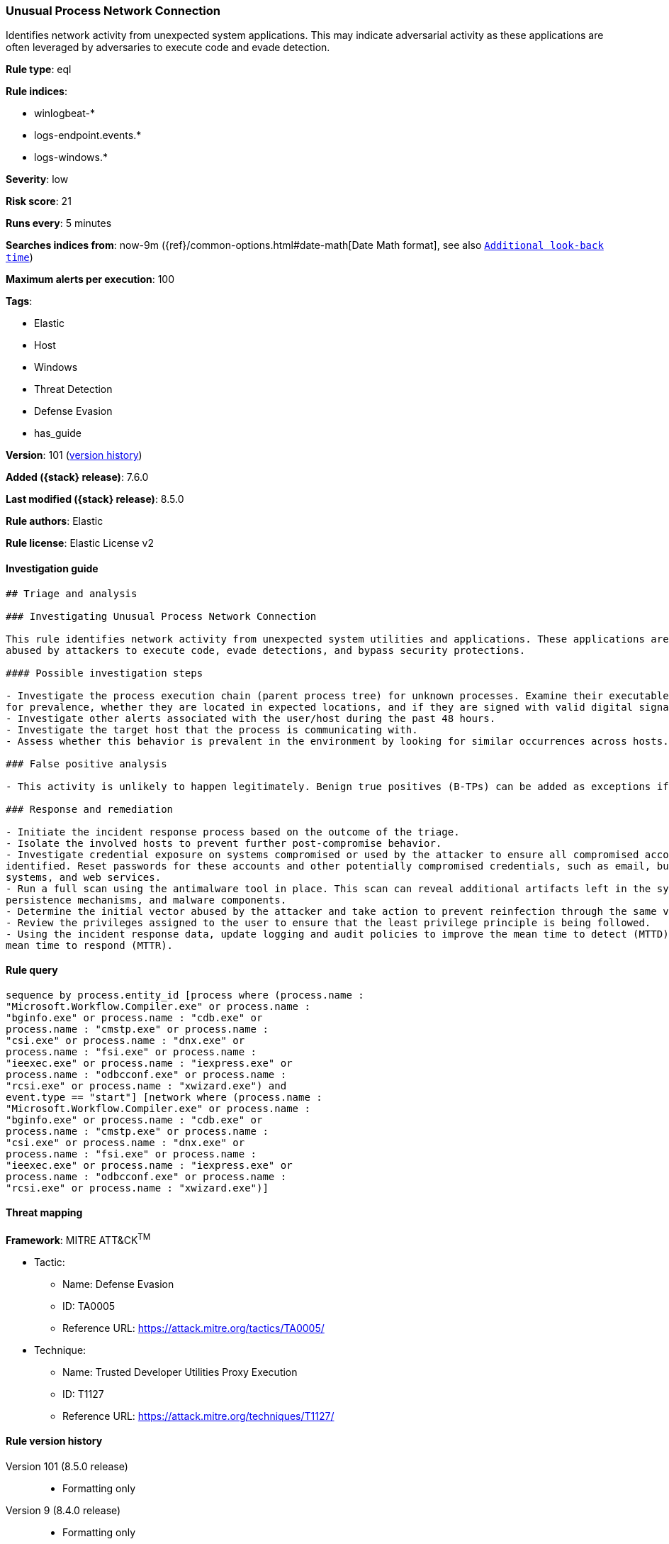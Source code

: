 [[unusual-process-network-connection]]
=== Unusual Process Network Connection

Identifies network activity from unexpected system applications. This may indicate adversarial activity as these applications are often leveraged by adversaries to execute code and evade detection.

*Rule type*: eql

*Rule indices*:

* winlogbeat-*
* logs-endpoint.events.*
* logs-windows.*

*Severity*: low

*Risk score*: 21

*Runs every*: 5 minutes

*Searches indices from*: now-9m ({ref}/common-options.html#date-math[Date Math format], see also <<rule-schedule, `Additional look-back time`>>)

*Maximum alerts per execution*: 100

*Tags*:

* Elastic
* Host
* Windows
* Threat Detection
* Defense Evasion
* has_guide

*Version*: 101 (<<unusual-process-network-connection-history, version history>>)

*Added ({stack} release)*: 7.6.0

*Last modified ({stack} release)*: 8.5.0

*Rule authors*: Elastic

*Rule license*: Elastic License v2

==== Investigation guide


[source,markdown]
----------------------------------
## Triage and analysis

### Investigating Unusual Process Network Connection

This rule identifies network activity from unexpected system utilities and applications. These applications are commonly
abused by attackers to execute code, evade detections, and bypass security protections.

#### Possible investigation steps

- Investigate the process execution chain (parent process tree) for unknown processes. Examine their executable files
for prevalence, whether they are located in expected locations, and if they are signed with valid digital signatures.
- Investigate other alerts associated with the user/host during the past 48 hours.
- Investigate the target host that the process is communicating with.
- Assess whether this behavior is prevalent in the environment by looking for similar occurrences across hosts.

### False positive analysis

- This activity is unlikely to happen legitimately. Benign true positives (B-TPs) can be added as exceptions if necessary.

### Response and remediation

- Initiate the incident response process based on the outcome of the triage.
- Isolate the involved hosts to prevent further post-compromise behavior.
- Investigate credential exposure on systems compromised or used by the attacker to ensure all compromised accounts are
identified. Reset passwords for these accounts and other potentially compromised credentials, such as email, business
systems, and web services.
- Run a full scan using the antimalware tool in place. This scan can reveal additional artifacts left in the system,
persistence mechanisms, and malware components.
- Determine the initial vector abused by the attacker and take action to prevent reinfection through the same vector.
- Review the privileges assigned to the user to ensure that the least privilege principle is being followed.
- Using the incident response data, update logging and audit policies to improve the mean time to detect (MTTD) and the
mean time to respond (MTTR).

----------------------------------


==== Rule query


[source,js]
----------------------------------
sequence by process.entity_id [process where (process.name :
"Microsoft.Workflow.Compiler.exe" or process.name :
"bginfo.exe" or process.name : "cdb.exe" or
process.name : "cmstp.exe" or process.name :
"csi.exe" or process.name : "dnx.exe" or
process.name : "fsi.exe" or process.name :
"ieexec.exe" or process.name : "iexpress.exe" or
process.name : "odbcconf.exe" or process.name :
"rcsi.exe" or process.name : "xwizard.exe") and
event.type == "start"] [network where (process.name :
"Microsoft.Workflow.Compiler.exe" or process.name :
"bginfo.exe" or process.name : "cdb.exe" or
process.name : "cmstp.exe" or process.name :
"csi.exe" or process.name : "dnx.exe" or
process.name : "fsi.exe" or process.name :
"ieexec.exe" or process.name : "iexpress.exe" or
process.name : "odbcconf.exe" or process.name :
"rcsi.exe" or process.name : "xwizard.exe")]
----------------------------------

==== Threat mapping

*Framework*: MITRE ATT&CK^TM^

* Tactic:
** Name: Defense Evasion
** ID: TA0005
** Reference URL: https://attack.mitre.org/tactics/TA0005/
* Technique:
** Name: Trusted Developer Utilities Proxy Execution
** ID: T1127
** Reference URL: https://attack.mitre.org/techniques/T1127/

[[unusual-process-network-connection-history]]
==== Rule version history

Version 101 (8.5.0 release)::
* Formatting only

Version 9 (8.4.0 release)::
* Formatting only

Version 7 (7.12.0 release)::
* Formatting only

Version 6 (7.11.0 release)::
* Formatting only

Version 5 (7.10.0 release)::
* Updated query, changed from:
+
[source, js]
----------------------------------
event.category:network and event.type:connection and
process.name:(Microsoft.Workflow.Compiler.exe or bginfo.exe or cdb.exe
or cmstp.exe or csi.exe or dnx.exe or fsi.exe or ieexec.exe or
iexpress.exe or odbcconf.exe or rcsi.exe or xwizard.exe)
----------------------------------

Version 4 (7.9.1 release)::
* Formatting only

Version 3 (7.9.0 release)::
* Updated query, changed from:
+
[source, js]
----------------------------------
event.action:"Network connection detected (rule: NetworkConnect)" and
process.name:(Microsoft.Workflow.Compiler.exe or bginfo.exe or cdb.exe
or cmstp.exe or csi.exe or dnx.exe or fsi.exe or ieexec.exe or
iexpress.exe or odbcconf.exe or rcsi.exe or xwizard.exe)
----------------------------------

Version 2 (7.7.0 release)::
* Updated query, changed from:
+
[source, js]
----------------------------------
event.action:"Network connection detected (rule: NetworkConnect)" and
process.name:(bginfo.exe or cdb.exe or cmstp.exe or csi.exe or dnx.exe
or fsi.exe or ieexec.exe or iexpress.exe or
Microsoft.Workflow.Compiler.exe or odbcconf.exe or rcsi.exe or
xwizard.exe)
----------------------------------

